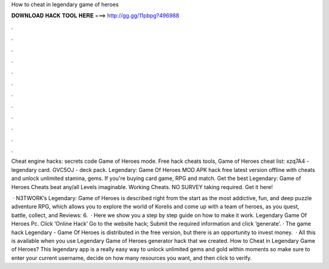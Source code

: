 How to cheat in legendary game of heroes



𝐃𝐎𝐖𝐍𝐋𝐎𝐀𝐃 𝐇𝐀𝐂𝐊 𝐓𝐎𝐎𝐋 𝐇𝐄𝐑𝐄 ===> http://gg.gg/11pbpg?496988



.



.



.



.



.



.



.



.



.



.



.



.

Cheat engine hacks: secrets code Game of Heroes mode. Free hack cheats tools, Game of Heroes cheat list: xzq7A4 - legendary card. GVC5OJ - deck pack. Legendary: Game Of Heroes MOD APK hack free latest version offline with cheats and unlock unlimited stamina, gems. If you're buying card game, RPG and match. Get the best Legendary: Game of Heroes Cheats beat any/all Levels imaginable. Working Cheats. NO SURVEY taking required. Get it here!

 · N3TWORK’s Legendary: Game of Heroes is described right from the start as the most addictive, fun, and deep puzzle adventure RPG, which allows you to explore the world of Korelis and come up with a team of heroes, as you quest, battle, collect, and Reviews: 6.  · Here we show you a step by step guide on how to make it work. Legendary Game Of Heroes Pc. Click ‘Online Hack’ Go to the website hack; Submit the required information and click ‘generate’. · The game hack Legendary - Game Of Heroes is distributed in the free version, but there is an opportunity to invest money.  · All this is available when you use Legendary Game of Heroes generator hack that we created. How to Cheat in Legendary Game of Heroes? This legendary app is a really easy way to unlock unlimited gems and gold within moments so make sure to enter your current username, decide on how many resources you want, and then click to verify.
